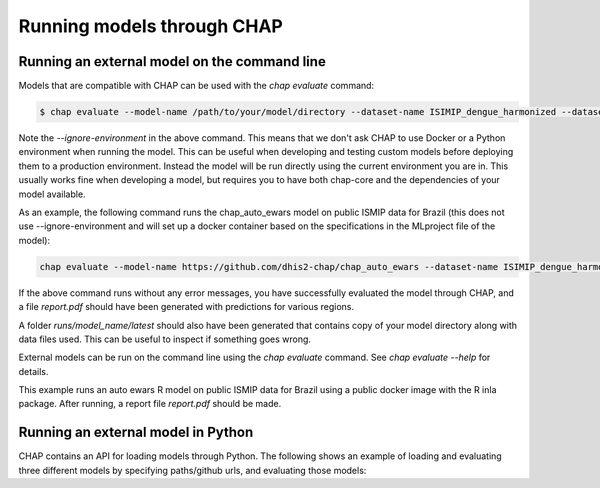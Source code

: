 .. _external_models:


Running models through CHAP
------------------------------

Running an external model on the command line
...............................................

Models that are compatible with CHAP can be used with the `chap evaluate` command:

.. code-block:: console

    $ chap evaluate --model-name /path/to/your/model/directory --dataset-name ISIMIP_dengue_harmonized --dataset-country brazil --report-filename report.pdf --ignore-environment  --debug

Note the `--ignore-environment` in the above command. 
This means that we don't ask CHAP to use Docker or a Python environment when running the model. 
This can be useful when developing and testing custom models before deploying them to a production environment.
Instead the model will be run directly using the current environment you are in. 
This usually works fine when developing a model, but requires you to have both chap-core and the dependencies of your model available. 

As an example, the following command runs the chap_auto_ewars model on public ISMIP data for Brazil (this does not use --ignore-environment and will set up
a docker container based on the specifications in the MLproject file of the model):

.. code-block:: bash

    chap evaluate --model-name https://github.com/dhis2-chap/chap_auto_ewars --dataset-name ISIMIP_dengue_harmonized --dataset-country brazil



If the above command runs without any error messages, you have successfully evaluated the model through CHAP, and a file `report.pdf` should have been generated with predictions for various regions.

A folder `runs/model_name/latest` should also have been generated that contains copy of your model directory along with data files used. This can be useful to inspect if something goes wrong.


External models can be run on the command line using the `chap evaluate` command. See `chap evaluate --help` for details.

This example runs an auto ewars R model on public ISMIP data for Brazil using a public docker image with the R inla package. After running, a report file `report.pdf` should be made.

Running an external model in Python
...................................

CHAP contains an API for loading models through Python. The following shows an example of loading and evaluating three different models by specifying paths/github urls, and evaluating those models:

.. literalinclude :: ../../scripts/external_model_example.py
   :language: python

